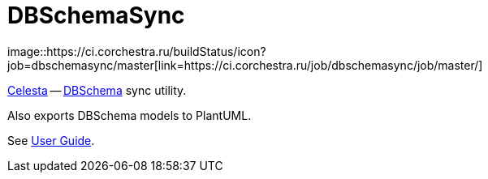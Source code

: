 = DBSchemaSync
image::https://ci.corchestra.ru/buildStatus/icon?job=dbschemasync/master[link=https://ci.corchestra.ru/job/dbschemasync/job/master/]

https://github.com/courseorchestra/celesta[Celesta] -- https://www.dbschema.com[DBSchema] sync utility. 

Also exports DBSchema models to PlantUML.

See https://courseorchestra.github.io/celesta/#DBSchema[User Guide].